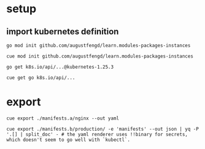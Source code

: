 * setup

** import kubernetes definition

#+begin_src shell
  go mod init github.com/augustfengd/learn.modules-packages-instances
#+end_src

#+begin_src
  cue mod init github.com/augustfengd/learn.modules-packages-instances
#+end_src

#+begin_src
  go get k8s.io/api/...@kubernetes-1.25.3
#+end_src

#+begin_src
  cue get go k8s.io/api/...
#+end_src

* export

#+begin_src shell
  cue export ./manifests.a/nginx --out yaml
#+end_src

#+begin_src shell
  cue export ./manifests.b/production/ -e 'manifests' --out json | yq -P '.[] | split_doc' - # the yaml renderer uses !!binary for secrets, which doesn't seem to go well with `kubectl`.
#+end_src
